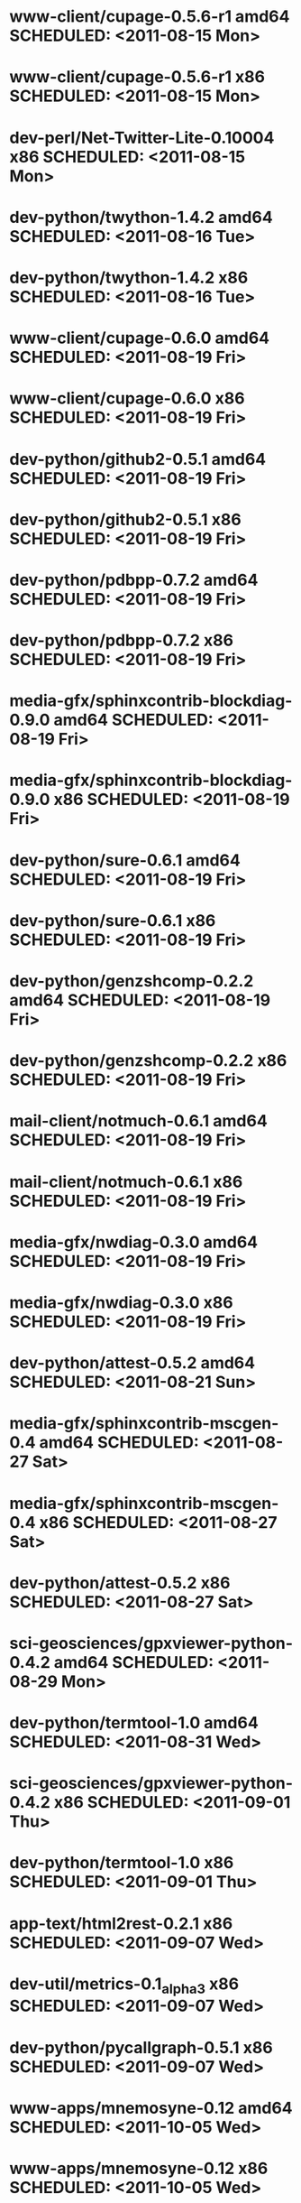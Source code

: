 * www-client/cupage-0.5.6-r1                amd64 SCHEDULED: <2011-08-15 Mon>
* www-client/cupage-0.5.6-r1                  x86 SCHEDULED: <2011-08-15 Mon>
* dev-perl/Net-Twitter-Lite-0.10004           x86 SCHEDULED: <2011-08-15 Mon>
* dev-python/twython-1.4.2                  amd64 SCHEDULED: <2011-08-16 Tue>
* dev-python/twython-1.4.2                    x86 SCHEDULED: <2011-08-16 Tue>
* www-client/cupage-0.6.0                   amd64 SCHEDULED: <2011-08-19 Fri>
* www-client/cupage-0.6.0                     x86 SCHEDULED: <2011-08-19 Fri>
* dev-python/github2-0.5.1                  amd64 SCHEDULED: <2011-08-19 Fri>
* dev-python/github2-0.5.1                    x86 SCHEDULED: <2011-08-19 Fri>
* dev-python/pdbpp-0.7.2                    amd64 SCHEDULED: <2011-08-19 Fri>
* dev-python/pdbpp-0.7.2                      x86 SCHEDULED: <2011-08-19 Fri>
* media-gfx/sphinxcontrib-blockdiag-0.9.0   amd64 SCHEDULED: <2011-08-19 Fri>
* media-gfx/sphinxcontrib-blockdiag-0.9.0     x86 SCHEDULED: <2011-08-19 Fri>
* dev-python/sure-0.6.1                     amd64 SCHEDULED: <2011-08-19 Fri>
* dev-python/sure-0.6.1                       x86 SCHEDULED: <2011-08-19 Fri>
* dev-python/genzshcomp-0.2.2               amd64 SCHEDULED: <2011-08-19 Fri>
* dev-python/genzshcomp-0.2.2                 x86 SCHEDULED: <2011-08-19 Fri>
* mail-client/notmuch-0.6.1                 amd64 SCHEDULED: <2011-08-19 Fri>
* mail-client/notmuch-0.6.1                   x86 SCHEDULED: <2011-08-19 Fri>
* media-gfx/nwdiag-0.3.0                    amd64 SCHEDULED: <2011-08-19 Fri>
* media-gfx/nwdiag-0.3.0                      x86 SCHEDULED: <2011-08-19 Fri>
* dev-python/attest-0.5.2                   amd64 SCHEDULED: <2011-08-21 Sun>
* media-gfx/sphinxcontrib-mscgen-0.4        amd64 SCHEDULED: <2011-08-27 Sat>
* media-gfx/sphinxcontrib-mscgen-0.4          x86 SCHEDULED: <2011-08-27 Sat>
* dev-python/attest-0.5.2                     x86 SCHEDULED: <2011-08-27 Sat>
* sci-geosciences/gpxviewer-python-0.4.2    amd64 SCHEDULED: <2011-08-29 Mon>
* dev-python/termtool-1.0                   amd64 SCHEDULED: <2011-08-31 Wed>
* sci-geosciences/gpxviewer-python-0.4.2      x86 SCHEDULED: <2011-09-01 Thu>
* dev-python/termtool-1.0                     x86 SCHEDULED: <2011-09-01 Thu>
* app-text/html2rest-0.2.1                    x86 SCHEDULED: <2011-09-07 Wed>
* dev-util/metrics-0.1_alpha3                 x86 SCHEDULED: <2011-09-07 Wed>
* dev-python/pycallgraph-0.5.1                x86 SCHEDULED: <2011-09-07 Wed>
* www-apps/mnemosyne-0.12                   amd64 SCHEDULED: <2011-10-05 Wed>
* www-apps/mnemosyne-0.12                     x86 SCHEDULED: <2011-10-05 Wed>
* dev-python/pycparser-2.04                 amd64 SCHEDULED: <2011-10-05 Wed>
* dev-python/pycparser-2.04                   x86 SCHEDULED: <2011-10-05 Wed>
* dev-util/ditz-0.5-r1                      amd64 SCHEDULED: <2011-11-03 Thu>
* dev-util/ditz-0.5-r1                        x86 SCHEDULED: <2011-11-03 Thu>
* dev-python/rstctl-0.4                     amd64 SCHEDULED: <2011-11-06 Sun>
* dev-python/rstctl-0.4                       x86 SCHEDULED: <2011-11-06 Sun>
* dev-perl/Net-Twitter-Lite-0.10004         amd64 SCHEDULED: <2011-11-14 Mon>
